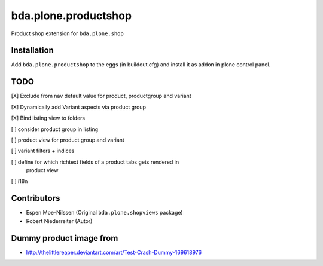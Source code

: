 =====================
bda.plone.productshop
=====================

Product shop extension for ``bda.plone.shop``


Installation
============

Add ``bda.plone.productshop`` to the eggs (in buildout.cfg) and install it as
addon in plone control panel.


TODO
====

[X] Exclude from nav default value for product, productgroup and variant

[X] Dynamically add Variant aspects via product group

[X] Bind listing view to folders

[ ] consider product group in listing

[ ] product view for product group and variant

[ ] variant filters + indices

[ ] define for which richtext fields of a product tabs gets rendered in
    product view

[ ] i18n


Contributors
============

- Espen Moe-Nilssen (Original ``bda.plone.shopviews`` package)
- Robert Niederreiter (Autor)


Dummy product image from
========================

- http://thelittlereaper.deviantart.com/art/Test-Crash-Dummy-169618976
